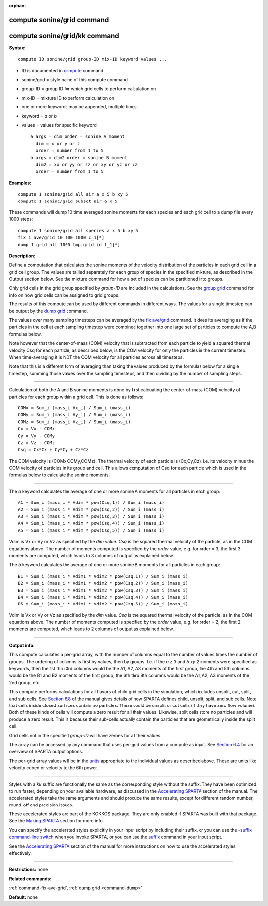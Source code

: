 :orphan:

.. index:: compute sonine/grid
.. index:: compute sonine/grid/kk

.. _command-compute-sonine-grid:

###########################
compute sonine/grid command
###########################

##############################
compute sonine/grid/kk command
##############################

**Syntax:**

::

   compute ID sonine/grid group-ID mix-ID keyword values ... 

-  ID is documented in `compute <compute.html>`__ command
-  sonine/grid = style name of this compute command
-  group-ID = group ID for which grid cells to perform calculation on
-  mix-ID = mixture ID to perform calculation on
-  one or more keywords may be appended, multiple times
-  keyword = *a* or *b*
-  values = values for specific keyword

   ::

        a args = dim order = sonine A moment
          dim = x or y or z
          order = number from 1 to 5
        b args = dim2 order = sonine B moment
          dim2 = xx or yy or zz or xy or yz or xz
          order = number from 1 to 5 

**Examples:**

::

   compute 1 sonine/grid all air a x 5 b xy 5
   compute 1 sonine/grid subset air a x 5 

These commands will dump 10 time averaged sonine moments for each
species and each grid cell to a dump file every 1000 steps:

::

   compute 1 sonine/grid all species a x 5 b xy 5
   fix 1 ave/grid 10 100 1000 c_1[*]
   dump 1 grid all 1000 tmp.grid id f_1[*] 

**Description:**

Define a computation that calculates the sonine moments of the velocity
distribution of the particles in each grid cell in a grid cell group.
The values are tallied separately for each group of species in the
specified mixture, as described in the Output section below. See the
mixture command for how a set of species can be partitioned into groups.

Only grid cells in the grid group specified by *group-ID* are included
in the calculations. See the `group grid <group.html>`__ command for
info on how grid cells can be assigned to grid groups.

The results of this compute can be used by different commands in
different ways. The values for a single timestep can be output by the
`dump grid <dump.html>`__ command.

The values over many sampling timesteps can be averaged by the `fix
ave/grid <fix_ave_grid.html>`__ command. It does its averaging as if the
particles in the cell at each sampling timestep were combined together
into one large set of particles to compute the A,B formulas below.

Note however that the center-of-mass (COM) velocity that is subtracted
from each particle to yield a squared thermal velocity Csq for each
particle, as described below, is the COM velocity for only the particles
in the current timestep. When time-averaging it is NOT the COM velocity
for all particles across all timesteps.

Note that this is a different form of averaging than taking the values
produced by the formulas below for a single timestep, summing those
values over the sampling timesteps, and then dividing by the number of
sampling steps.

--------------

Calculation of both the A and B sonine moments is done by first
calcuating the center-of-mass (COM) velocity of particles for each group
within a grid cell. This is done as follows:

::

   COMx = Sum_i (mass_i Vx_i) / Sum_i (mass_i)
   COMy = Sum_i (mass_i Vy_i) / Sum_i (mass_i)
   COMz = Sum_i (mass_i Vz_i) / Sum_i (mass_i)
   Cx = Vx - COMx
   Cy = Vy - COMy
   Cz = Vz - COMz
   Csq = Cx*Cx + Cy*Cy + Cz*Cz 

The COM velocity is (COMx,COMy,COMz). The thermal velocity of each
particle is (Cx,Cy,Cz), i.e. its velocity minus the COM velocity of
particles in its group and cell. This allows computation of Csq for each
particle which is used in the formulas below to calculate the sonine
moments.

--------------

The *a* keyword calculates the average of one or more sonine A moments
for all particles in each group:

::

   A1 = Sum_i (mass_i * Vdim * pow(Csq,1)) / Sum_i (mass_i)
   A2 = Sum_i (mass_i * Vdim * pow(Csq,2)) / Sum_i (mass_i)
   A3 = Sum_i (mass_i * Vdim * pow(Csq,3)) / Sum_i (mass_i)
   A4 = Sum_i (mass_i * Vdim * pow(Csq,4)) / Sum_i (mass_i)
   A5 = Sum_i (mass_i * Vdim * pow(Csq,5)) / Sum_i (mass_i) 

Vdim is Vx or Vy or Vz as specified by the *dim* value. *Csq* is the
squared thermal velocity of the particle, as in the COM equations above.
The number of moments computed is specified by the *order* value, e.g.
for order = 3, the first 3 moments are computed, which leads to 3
columns of output as explained below.

The *b* keyword calculates the average of one or more sonine B moments
for all particles in each group:

::

   B1 = Sum_i (mass_i * Vdim1 * Vdim2 * pow(Csq,1)) / Sum_i (mass_i)
   B2 = Sum_i (mass_i * Vdim1 * Vdim2 * pow(Csq,2)) / Sum_i (mass_i)
   B3 = Sum_i (mass_i * Vdim1 * Vdim2 * pow(Csq,3)) / Sum_i (mass_i)
   B4 = Sum_i (mass_i * Vdim1 * Vdim2 * pow(Csq,4)) / Sum_i (mass_i)
   B5 = Sum_i (mass_i * Vdim1 * Vdim2 * pow(Csq,5)) / Sum_i (mass_i) 

Vdim is Vx or Vy or Vz as specified by the *dim* value. *Csq* is the
squared thermal velocity of the particle, as in the COM equations above.
The number of moments computed is specified by the *order* value, e.g.
for order = 2, the first 2 moments are computed, which leads to 2
columns of output as explained below.

--------------

**Output info:**

This compute calculates a per-grid array, with the number of columns
equal to the number of values times the number of groups. The ordering
of columns is first by values, then by groups. I.e. if the *a z 3* and
*b xy 2* moments were specified as keywords, then the 1st thru 3rd
columns would be the A1, A2, A3 moments of the first group, the 4th and
5th columns would be the B1 and B2 moments of the first group, the 6th
thru 8th columns would be the A1, A2, A3 moments of the 2nd group, etc.

This compute performs calculations for all flavors of child grid cells
in the simulation, which includes unsplit, cut, split, and sub cells.
See `Section 6.8 <Section_howto.html#howto_8>`__ of the manual gives
details of how SPARTA defines child, unsplit, split, and sub cells. Note
that cells inside closed surfaces contain no particles. These could be
unsplit or cut cells (if they have zero flow volume). Both of these
kinds of cells will compute a zero result for all their values.
Likewise, split cells store no particles and will produce a zero result.
This is because their sub-cells actually contain the particles that are
geometrically inside the split cell.

Grid cells not in the specified *group-ID* will have zeroes for all
their values.

The array can be accessed by any command that uses per-grid values from
a compute as input. See `Section 6.4 <Section_howto.html#howto_4>`__ for
an overview of SPARTA output options.

The per-grid array values will be in the `units <units.html>`__
appropriate to the individual values as described above. These are units
like velocity cubed or velocity to the 6th power.

--------------

Styles with a *kk* suffix are functionally the same as the corresponding
style without the suffix. They have been optimized to run faster,
depending on your available hardware, as discussed in the `Accelerating
SPARTA <Section_accelerate.html>`__ section of the manual. The
accelerated styles take the same arguments and should produce the same
results, except for different random number, round-off and precision
issues.

These accelerated styles are part of the KOKKOS package. They are only
enabled if SPARTA was built with that package. See the `Making
SPARTA <Section_start.html#start_3>`__ section for more info.

You can specify the accelerated styles explicitly in your input script
by including their suffix, or you can use the `-suffix command-line
switch <Section_start.html#start_6>`__ when you invoke SPARTA, or you
can use the `suffix <suffix.html>`__ command in your input script.

See the `Accelerating SPARTA <Section_accelerate.html>`__ section of the
manual for more instructions on how to use the accelerated styles
effectively.

--------------

**Restrictions:** none

**Related commands:**

:ref:`command-fix-ave-grid`,
:ref:`dump grid <command-dump>`

**Default:** none
